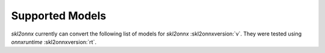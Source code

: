 
================
Supported Models
================

*skl2onnx* currently can convert the following list
of models for *skl2onnx* :skl2onnxversion:`v`. They 
were tested using *onnxruntime* :skl2onnxversion:`rt`.

.. supported-skl2onnx::
